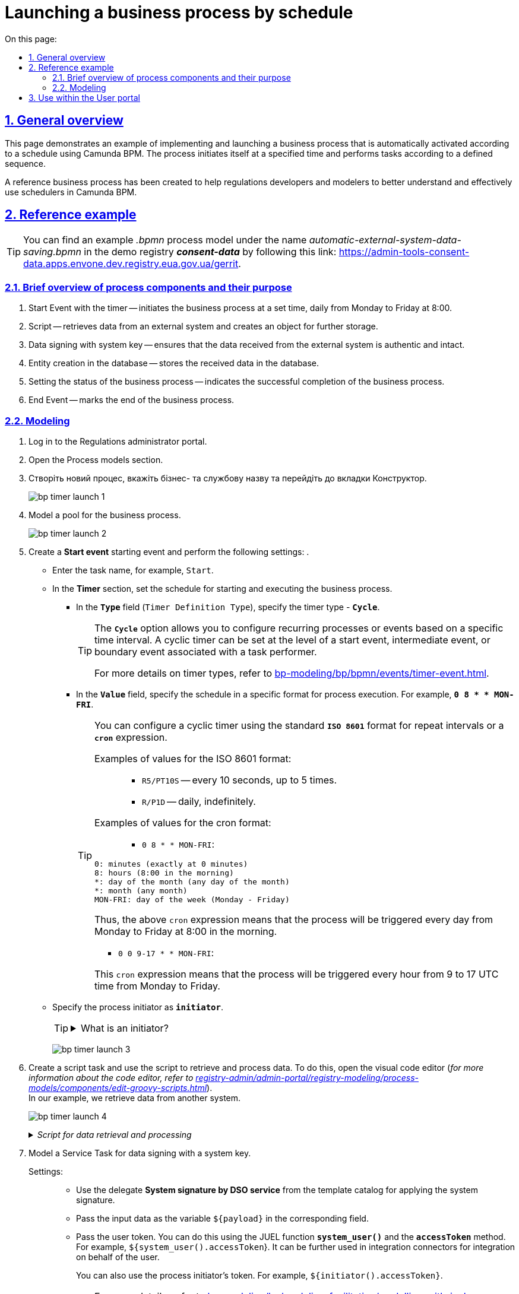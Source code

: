 :toc-title: On this page:
:toc: auto
:toclevels: 5
:experimental:
:sectnums:
:sectnumlevels: 5
:sectanchors:
:sectlinks:
:partnums:

//= Запуск бізнес-процесу за таймером
= Launching a business process by schedule
//TODO: I prefer the "by schedule" option of translation than "Lauching a business process by timer. Please advise which one you find more accurate.

//== Загальний опис
== General overview

//Ця сторінка демонструє приклад реалізації та запуску бізнес-процесу, який автоматично активується відповідно до графіка, використовуючи Camunda BPM. Процес самостійно ініціюється у визначений час та виконує задачі відповідно до встановленої послідовності.
This page demonstrates an example of implementing and launching a business process that is automatically activated according to a schedule using Camunda BPM. The process initiates itself at a specified time and performs tasks according to a defined sequence.

//Було створено референтний бізнес-процес, який має на меті допомогти розробникам та моделювальникам регламентів краще розуміти та ефективно використовувати таймери в Camunda BPM.
A reference business process has been created to help regulations developers and modelers to better understand and effectively use schedulers in Camunda BPM.
//TODO: I used the word "scheduler" instead of "timer" above to keep consistency with the title.

//== Референтний приклад
== Reference example

//TIP: Приклад _.bpmn_-моделі процесу ви можете знайти за назвою _automatic-external-system-data-saving.bpmn_ у регламенті демо-реєстру *_consent-data_* за посиланням:
TIP: You can find an example _.bpmn_ process model under the name _automatic-external-system-data-saving.bpmn_ in the demo registry *_consent-data_* by following this link:
https://admin-tools-consent-data.apps.envone.dev.registry.eua.gov.ua/gerrit.

//=== Короткий огляд компонентів процесу та їх призначення
=== Brief overview of process components and their purpose

//. Стартова подія з таймером (Start event) -- запускає бізнес-процес у встановлений час, щоденно з понеділка по п'ятницю о 8:00.
. Start Event with the timer -- initiates the business process at a set time, daily from Monday to Friday at 8:00.
//. Скрипт -- отримує дані зі зовнішньої системи та формує об'єкт для подальшого збереження.
. Script -- retrieves data from an external system and creates an object for further storage.
//. Підписання даних системним ключем -- гарантує, що дані, отримані від зовнішньої системи є автентичними та цілісними.
. Data signing with system key -- ensures that the data received from the external system is authentic and intact.
//. Створення сутності у БД -- зберігає отримані дані в базі даних.
. Entity creation in the database -- stores the received data in the database.
//. Встановлення статусу бізнес-процесу -- відображає успішне завершення бізнес-процесу.
. Setting the status of the business process -- indicates the successful completion of the business process.
//. Кінцева подія (End event) -- позначає завершення бізнес-процесу.
. End Event -- marks the end of the business process.

//=== Моделювання
=== Modeling

//. Увійдіть до [.underline]#Кабінету адміністратора регламентів#.
. Log in to the [.underline]#Regulations administrator portal#.
+
//. Відкрийте розділ [.underline]#Моделі процесів#.
. Open the [.underline]#Process models# section.

. Створіть новий процес, вкажіть бізнес- та службову назву та перейдіть до вкладки [.underline]#Конструктор#.
//. Create a new process, specify the business and system names, and go to the [.underline]#Constructor# tab.
+
image:best-practices/bp-timer-launch/bp-timer-launch-1.png[]
+
//. Змоделюйте пул для бізнес-процесу.
. Model a pool for the business process.
+
image:best-practices/bp-timer-launch/bp-timer-launch-2.png[]
+
//. Створіть стартову подію (*Start event*) та виконайте наступні налаштування:
. Create a *Start event* starting event and perform the following settings:
.
+
//* Введіть назву задачі. Наприклад, `Старт`.
* Enter the task name, for example, `Start`.
//* У розділі *Timer* встановіть розклад, за яким буде запускатися та виконуватися бізнес-процес.
* In the *Timer* section, set the schedule for starting and executing the business process.
+
//** У полі *`Type`* (`Timer Definition Type`) вкажіть тип таймера -- *`Cycle`*.
** In the *`Type`* field (`Timer Definition Type`), specify the timer type - *`Cycle`*.
+
[TIP]
====
//Опція *`Cycle`* дозволяє налаштувати повторювані процеси або події на основі певного інтервалу часу. Циклічний таймер може бути встановлений на рівні стартової, проміжної події або граничної події, що пов'язані з виконавцем завдань.
The *`Cycle`* option allows you to configure recurring processes or events based on a specific time interval. A cyclic timer can be set at the level of a start event, intermediate event, or boundary event associated with a task performer.

//Детальніше про типи таймерів -- див. на сторінці
For more details on timer types, refer to
xref:bp-modeling/bp/bpmn/events/timer-event.adoc[].
====
+
//** У полі *`Value`* вкажіть розклад у певному форматі для запуску процесу. Наприклад, *`0 8 * * MON-FRI`*.
** In the *`Value`* field, specify the schedule in a specific format for process execution. For example, *`0 8 * * MON-FRI`*.
+
[TIP]
====
//Ви можете налаштувати циклічний таймер, використовуючи стандартний формат *`ISO 8601`* для інтервалів повторень або `*cron*`-вираз.
You can configure a cyclic timer using the standard *`ISO 8601`* format for repeat intervals or a `*cron*` expression.

//Приклади значень для формату ISO 8601: ::
Examples of values for the ISO 8601 format: ::
+
//* `R5/PT10S` -- кожні 10 секунд, до 5 разів.
* `R5/PT10S` -- every 10 seconds, up to 5 times.
//* `R/P1D` -- щодня, нескінченно.
* `R/P1D` -- daily, indefinitely.

//Приклади значень для формату cron: ::
Examples of values for the cron format: ::
+
* `0 8 * * MON-FRI`:
+
//0: хвилини (точно в 0 хвилин)
//8: години (ранку, 8:00)
//*: день місяця (будь-який день місяця)
//*: місяць (будь-який місяць)
//MON-FRI: день тижня (понеділок - п'ятниця)
----
0: minutes (exactly at 0 minutes)
8: hours (8:00 in the morning)
*: day of the month (any day of the month)
*: month (any month)
MON-FRI: day of the week (Monday - Friday)
----

//Таким чином, цей `cron`-вираз означає, що процес буде запускатися щодня з понеділка по п'ятницю о 8:00 ранку.
Thus, the above `cron` expression means that the process will be triggered every day from Monday to Friday at 8:00 in the morning.

* `0 0 9-17 * * MON-FRI`:

//Цей `cron`-вираз означає, що процес буде запускатися кожну годину з 9 до 17 години за UTC з понеділка по п'ятницю.
This `cron` expression means that the process will be triggered every hour from 9 to 17 UTC time from Monday to Friday.

====
+
//* Вкажіть ініціатора процесу як *`initiator`*.
* Specify the process initiator as *`initiator`*.


+
[TIP]
====
[%collapsible]
.Що таке ініціатор?
.What is an initiator?
=====
//*`"Start initiator = initiator"`* вказує на те, що значення ініціатора (тобто особи чи системи, яка розпочала процес) буде встановлено як *`initiator`*.
The phrase "*`Start initiator = initiator`*" indicates that the value of the initiator (i.e., the person or system that initiated the process) will be set as the initiator.

//У контексті бізнес-процесів, ініціатор -- це той, хто починає процес або відповідає за його запуск. Зазвичай, ініціатор -- це користувач, який викликає дію, або система, яка автоматично розпочинає процес.
In the context of business processes, the initiator is the person who starts the process or is responsible for its initiation. Typically, the initiator is a user who triggers an action or a system that automatically initiates the process.

У цьому випадку, `initiator` може бути використаний для ідентифікації особи чи системи, що стартували процес, у подальших етапах бізнес-процесу або для контролю доступу до ресурсів.
In this case, the term `initiator` can be used to identify the person or system that initiated the process in subsequent stages of the business process or for access control to resources.
=====
====

+
image:best-practices/bp-timer-launch/bp-timer-launch-3.png[]

+
//. Створіть скрипт-задачу та використайте скрипт для отримання та обробки даних. Для цього відкрийте візуальний редактор коду (_детальніше про редактор коду -- на сторінці
. Create a script task and use the script to retrieve and process data. To do this, open the visual code editor (_for more information about the code editor, refer to
xref:registry-admin/admin-portal/registry-modeling/process-models/components/edit-groovy-scripts.adoc[]_). +
//У нашому прикладі дані отримуємо з іншої системи.
In our example, we retrieve data from another system.
+
image:best-practices/bp-timer-launch/bp-timer-launch-4.png[]

+
._Скрипт для отримання та обробки даних_
._Script for data retrieval and processing_
[%collapsible]
====
[source,groovy]
----
import java.text.SimpleDateFormat;
import java.util.Date;

SimpleDateFormat date = new SimpleDateFormat("dd_MM_yyyy")
String url = 'https://wallpapercave.com/wp/wp2601438.jpg'
String fileName = 'file_'.concat(date.format(new Date())).concat('.jpeg')
def documentMetadata = save_digital_document_from_url(url, fileName)

def payload = [:]
def listFileObj = []
payload.name = fileName
def fileObj = [:]
fileObj.id = documentMetadata.id
fileObj.checksum = documentMetadata.checksum
listFileObj << fileObj

payload.image = listFileObj
set_variable('payload', S(payload, 'application/json'))
----

//Скрипт отримує дані із зовнішньої системи, створює об'єкт *`payload`* з отриманими даними та зберігає його як змінну процесу для подальшого використання у наступних етапах бізнес-процесу, а саме:
The script retrieves data from an external system, creates a *`payload`* object with the obtained data, and stores it as a process variable for further use in subsequent stages of the business process, namely:

//. Імпортує класи `java.text.SimpleDateFormat` та `java.util.Date` для роботи з датами:
. Imports the `java.text.SimpleDateFormat` and `java.util.Date` classes for working with dates:
+
[source,groovy]
----
import java.text.SimpleDateFormat;
import java.util.Date;
----
+
//. Створює новий об'єкт SimpleDateFormat з форматом "dd_MM_yyyy" для форматування дати:
. Creates a new `SimpleDateFormat` object with the format "`dd_MM_yyyy`" for date formatting:
+
[source,groovy]
----
SimpleDateFormat date = new SimpleDateFormat("dd_MM_yyyy");
----
+
//. Визначає URL-адресу зображення для завантаження:
. Defines the image URL for downloading:

+
[source,groovy]
----
String url = 'https://wallpapercave.com/wp/wp2601438.jpg';
----
+
//. Генерує ім'я файлу на основі поточної дати, додаючи префікс `'file_'` та розширення `'.jpeg'`:
. Generates a file name based on the current date, adding the prefix '`file_`' and the extension _.jpeg_:

+
[source,groovy]
----
String fileName = 'file_'.concat(date.format(new Date())).concat('.jpeg');
----
+
//. Викликає функцію *`save_digital_document_from_url(url, fileName)`* для збереження цифрового документа (зображення) із заданою URL-адресою та іменем файлу:
. Calls the function *`save_digital_document_from_url(url, fileName)`* to save the digital document (image) with the specified URL and file name:

+
[source,groovy]
----
def documentMetadata = save_digital_document_from_url(url, fileName);
----
+
//. Створює порожній словник payload та список `listFileObj` для побудови JSON-структури даних:
. Creates an empty payload dictionary and a list `listFileObj` for constructing the JSON data structure:

+
[source,groovy]
----
def payload = [:];
def listFileObj = [];
----
+
//. Присвоює згенероване ім'я файлу полю name словника *`payload`*:
. Assigns the generated file name to the name field of the *`payload`* dictionary:

+
[source,groovy]
----
payload.name = fileName;
----
+
//. Створює новий порожній словник `fileObj`:
. Creates a new empty dictionary `fileObj`:

+
[source,groovy]
----
def fileObj = [:];
----
+
//. Присвоює *`id`* та *`checksum`* з метаданих документа відповідним полям словника `fileObj`:
. Assigns the *`id`* and *`checksum`* from the document metadata to the respective fields of the fileObj dictionary:

+
[source,groovy]
----
fileObj.id = documentMetadata.id;
fileObj.checksum = documentMetadata.checksum;
----
+
//. Додає `fileObj` до списку `listFileObj`:
. Adds `fileObj` to the list `listFileObj`:

+
[source,groovy]
----
listFileObj << fileObj;
----
+
//. Присвоює список `listFileObj` полю `image` словника `payload`:
. Assigns the list `listFileObj` to the image field of the `payload` dictionary:

+
[source,groovy]
----
payload.image = listFileObj;
----
+
//. Встановлює змінну '`payload`' зі значенням словника `payload`, перетвореного на JSON-рядок, для використання у подальших кроках бізнес-процесу:
. Sets the variable '`payload`' with the value of the payload dictionary converted to a JSON string for use in subsequent steps of the business process.

+
[source,groovy]
----
set_variable('payload', S(payload, 'application/json'));
----
====
+
//. Змоделюйте сервісну задачу (Service Task) для підпису даних системним ключем.
. Model a Service Task for data signing with a system key.
+
//Налаштування: ::
Settings: ::

//* Використовуйте делегат *System signature by DSO service* із каталогу шаблонів для накладання системного підпису.
* Use the delegate *System signature by DSO service* from the template catalog for applying the system signature.
//* Вхідні дані передайте як змінну *`${payload}`* у відповідному полі.
* Pass the input data as the variable `${payload}` in the corresponding field.
//* Передайте токен користувача. Ви можете це зробити через JUEL-функцію *`system_user()`* та метод *`accessToken`*. Наприклад, `${system_user().accessToken`. Його надалі можна використовувати в інтеграційних конекторах для інтеграції від імені користувача.
* Pass the user token. You can do this using the JUEL function *`system_user()`* and the *`accessToken`* method. For example, `${system_user().accessToken`}. It can be further used in integration connectors for integration on behalf of the user.
+
//Ви можете також використати токен ініціатора процесу. Наприклад, `${initiator().accessToken`.
You can also use the process initiator's token. For example, `${initiator().accessToken}`.
+
//TIP: Детальніше див. на сторінці
TIP: For more details, refer to
xref:bp-modeling/bp/modeling-facilitation/modelling-with-juel-functions.adoc[].
//* Відповідь запишіть у змінну. Наприклад, `*system_signature_key*`.
* Save the response in a variable. For example, *`system_signature_key`*.

+
image:best-practices/bp-timer-launch/bp-timer-launch-5.png[]

+
//. Збережіть дані до БД. Створіть новий запис у базі даних, зберігши значення об'єкта *`entityLocation`* до відповідної колонки.
. Save data to the database. Create a new record in the database, storing the value of the *`entityLocation`* object in the respective column.
+
//* Використовуйте делегат *Create entity in data factory*, щоб створити сутність у базі даних.
* Use the *Create entity in data factory* delegate to create an entity in the database.
+
[TIP]
====
//Альтернативно ви можете використовувати загальний інтеграційний конектор *Connect to data factory*. Детальніше про інтеграційні розширення до бізнес-процесів див. на сторінці
Alternatively, you can use the general integration connector *Connect to data factory*. For more information about integration extensions for business processes, refer to
xref:bp-modeling/bp/element-templates/bp-element-templates-installation-configuration.adoc[].
====
+
//* Вкажіть ресурс/API-ендпоінт. Наприклад, *`test-entity`*, що відповідає назві таблиці, яку ви визначили при створенні моделі даних реєстру -- *`test_entity`*.
* Specify the resource/API endpoint. For example, *`test-entity`*, which corresponds to the table name you defined when creating the data model registry -- *`test_entity`*.
+
//* Вхідні дані передайте як змінну *`${payload}`* у відповідному полі.
* Pass the input data as the *`${payload}`* variable in the corresponding field.
//* Передайте токен користувача. Ви можете це зробити через JUEL-функцію *`system_user()`* та метод *`accessToken`*. Наприклад, `${system_user().accessToken`.
* Pass the user token. You can do this using the JUEL function *`system_user()`* and the *`accessToken`* method. For example, *`${system_user().accessToken}`*.
//* Вкажіть *`X-Digital-Signature source`* -- джерело системного підпису. Наприклад, *`${system_signature_key}`*.
* Specify the *`X-Digital-Signature source`* -- the source of the system signature. For example, *`${system_signature_key}`*.
//* Вкажіть *`X-Digital-Signature-Derived source`* -- ключ Ceph-документа, який містить інформацію про підписані дані. Наприклад, *`${system_signature_key}`*.
* Specify the *`X-Digital-Signature-Derived source`* -- the Ceph document key that contains information about the signed data. For example, *`${system_signature_key}`*.
//* Запишіть відповідь до змінної результату, наприклад, `response`.
* Save the response to a result variable, for example, `response`.

+
image:best-practices/bp-timer-launch/bp-timer-launch-6.png[]

+
//. Встановіть статус бізнес-процесу, що відображатиме успішне завершення бізнес-процесу. Для цього створіть сервісну задачу (*Service Task*) і застосуйте делегат *Define business process status*.
. Set the status of the business process to reflect a successful completion of the business process. To do this, create a Service Task and apply the *Define business process status* delegate.
+
//. Завершіть процес за допомогою *End Event*.
. Finish the process using the *End Event*.
+
//. Застосуйте внесені зміни до майстер-гілки, щоб опублікувати процес у регламенті.
. Apply the made changes to the master branch to publish the process in the schedule.
+
//TIP: Див. детальніше -- на сторінці
TIP: For more details, see
xref:registry-admin/admin-portal/version-control/overview-new-change-request.adoc[].

//== Використання у Кабінеті користувача
== Use within the User portal

//Бізнес-процес, який було змодельовано та опубліковано в регламенті, стає доступним у Кабінеті посадової особи за посиланням `https://officer-portal-<назва-реєстру>.apps.<назва-кластера>.dev.registry.eua.gov.ua`. Цей процес можна знайти у розділі [.underline]#Доступні послуги > Референтні бізнес-процеси#. Він буде запускатися та виконуватися відповідно до встановленого графіку.
The business process that has been modeled and published in the schedule becomes accessible in the Officer Portal via the link _https://officer-portal-<registry-name>.apps.<cluster-name>.dev.registry.eua.gov.ua_. This process can be found in the [.underline]#Available Services > Reference business processes# section. It will be launched and executed according to the established schedule.